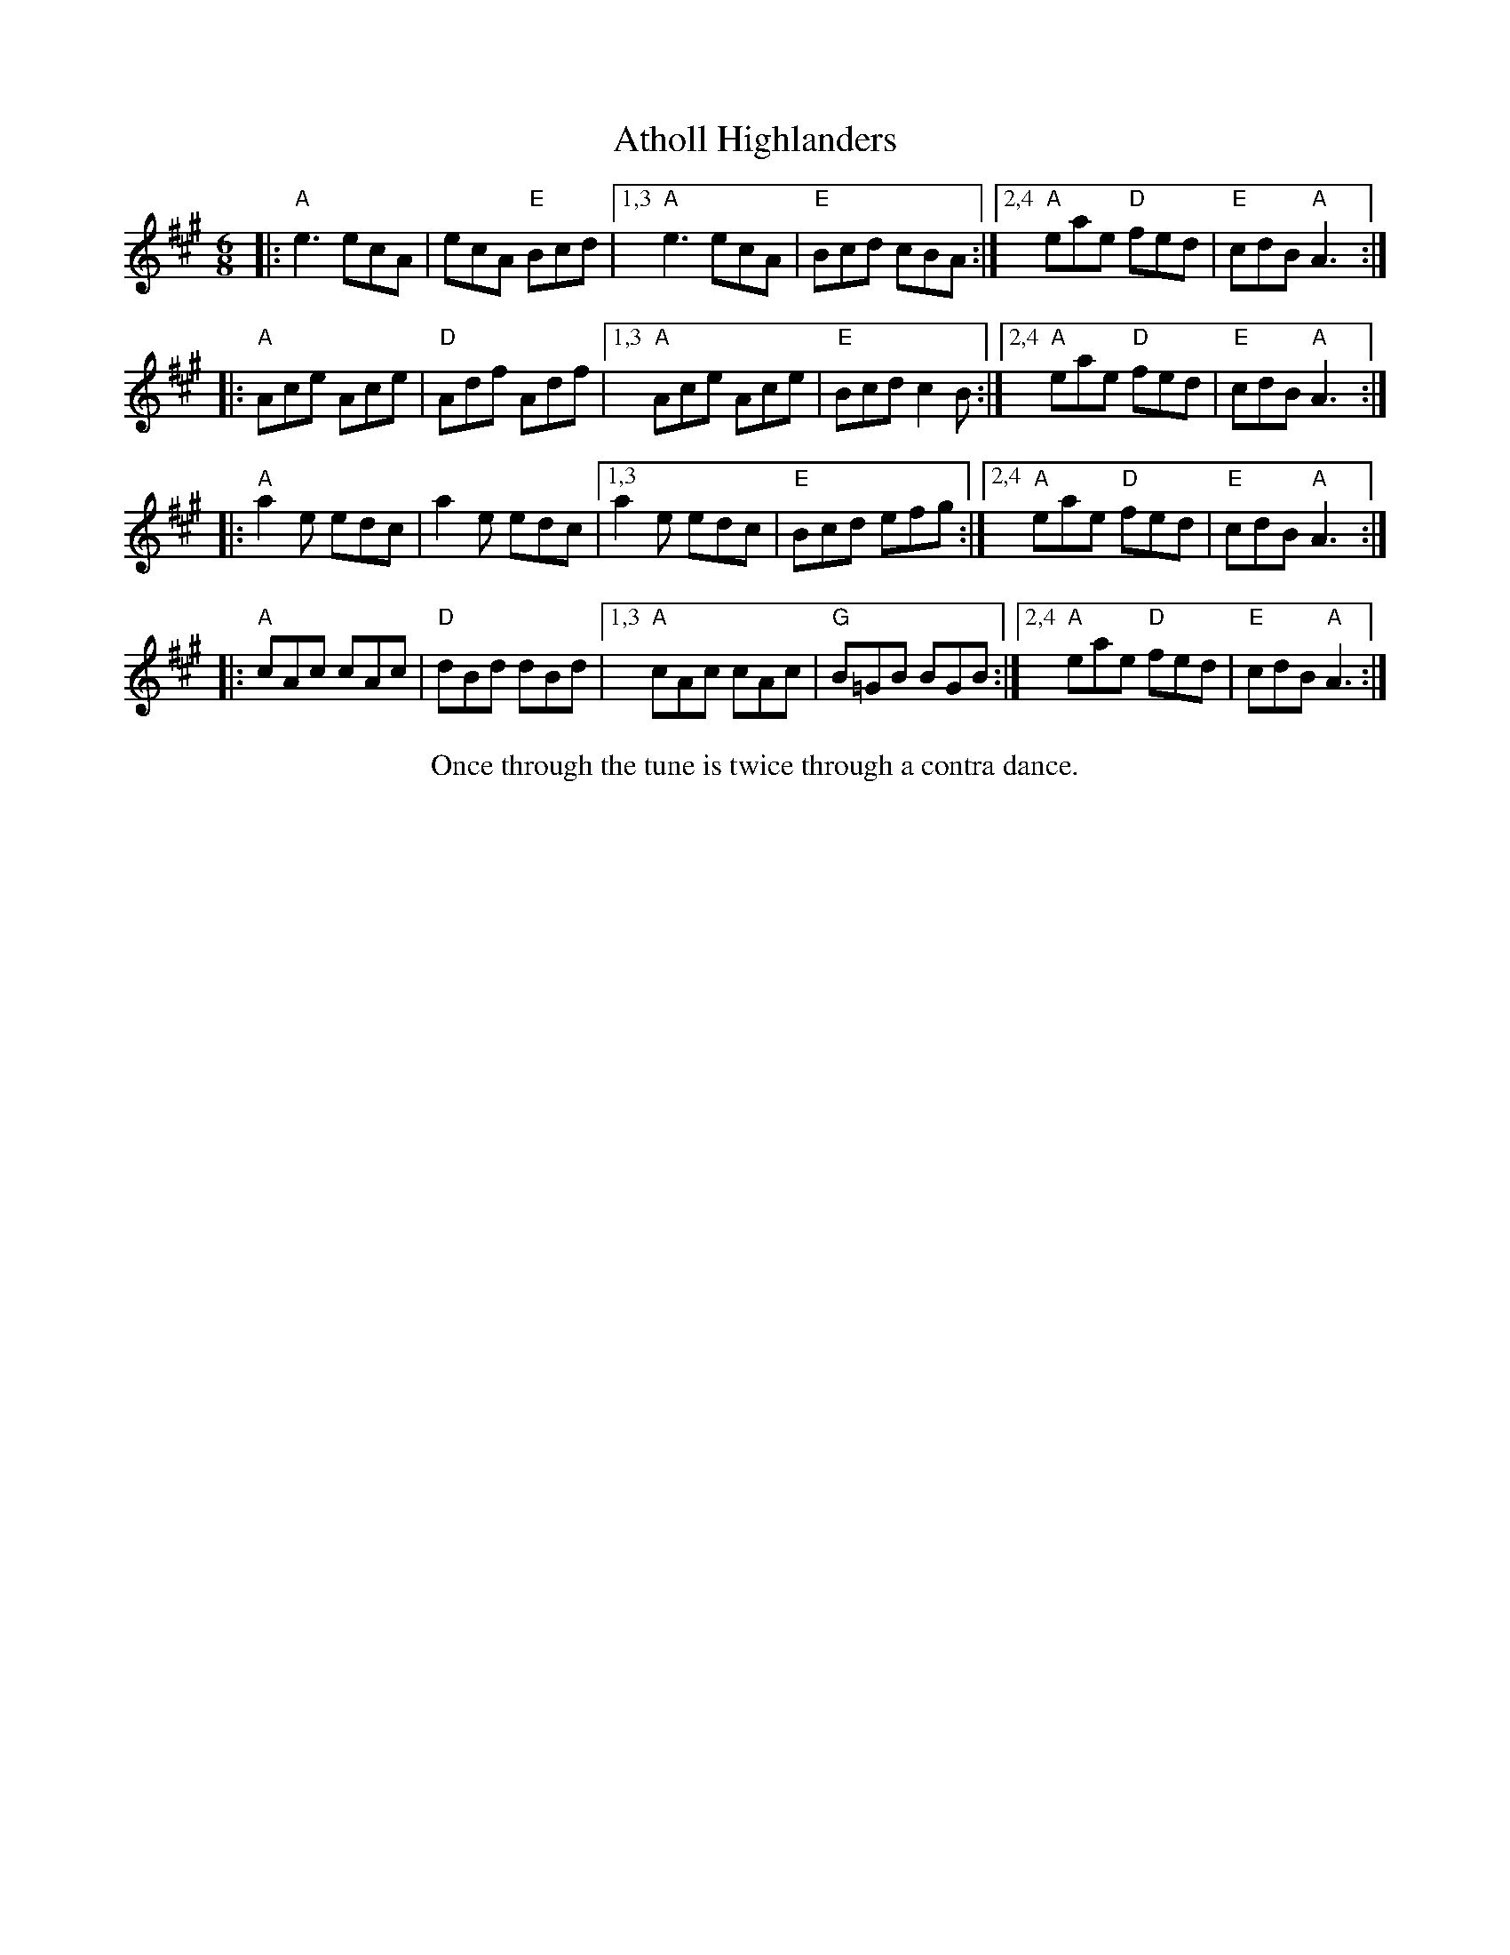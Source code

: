 X: 1
T: Atholl Highlanders
R: jig
S: Fiddle Hell Online 2021-10-29 in Roger Miller's New England jig medley
Z: 2022 John Chambers <jc:trillian.mit.edu>
M: 6/8
L: 1/8
K: A
|: "A"e3  ecA |    ecA "E"Bcd |1,3 "A"e3  ecA | "E"Bcd  cBA :|2,4 "A"eae "D"fed | "E"cdB "A"A3 :|
|: "A"Ace Ace | "D"Adf    Adf |1,3 "A"Ace Ace | "E"Bcd  c2B :|2,4 "A"eae "D"fed | "E"cdB "A"A3 :|
|: "A"a2e edc |    a2e    edc |1,3    a2e edc | "E"Bcd  efg :|2,4 "A"eae "D"fed | "E"cdB "A"A3 :|
|: "A"cAc cAc | "D"dBd    dBd |1,3 "A"cAc cAc | "G"B=GB BGB :|2,4 "A"eae "D"fed | "E"cdB "A"A3 :|
%%center Once through the tune is twice through a contra dance.
